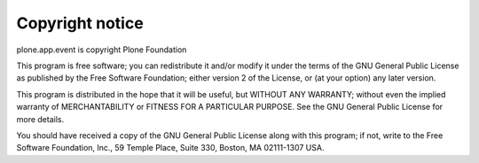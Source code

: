 Copyright notice
================

plone.app.event is copyright Plone Foundation

This program is free software; you can redistribute it and/or modify it under the terms of the GNU General Public License as published by the Free Software Foundation; either version 2 of the License, or (at your option) any later version.

This program is distributed in the hope that it will be useful, but WITHOUT ANY WARRANTY; without even the implied warranty of MERCHANTABILITY or FITNESS FOR A PARTICULAR PURPOSE. See the GNU General Public License for more details.

You should have received a copy of the GNU General Public License along with this program; if not, write to the Free Software Foundation, Inc., 59 Temple Place, Suite 330, Boston, MA 02111-1307 USA.
